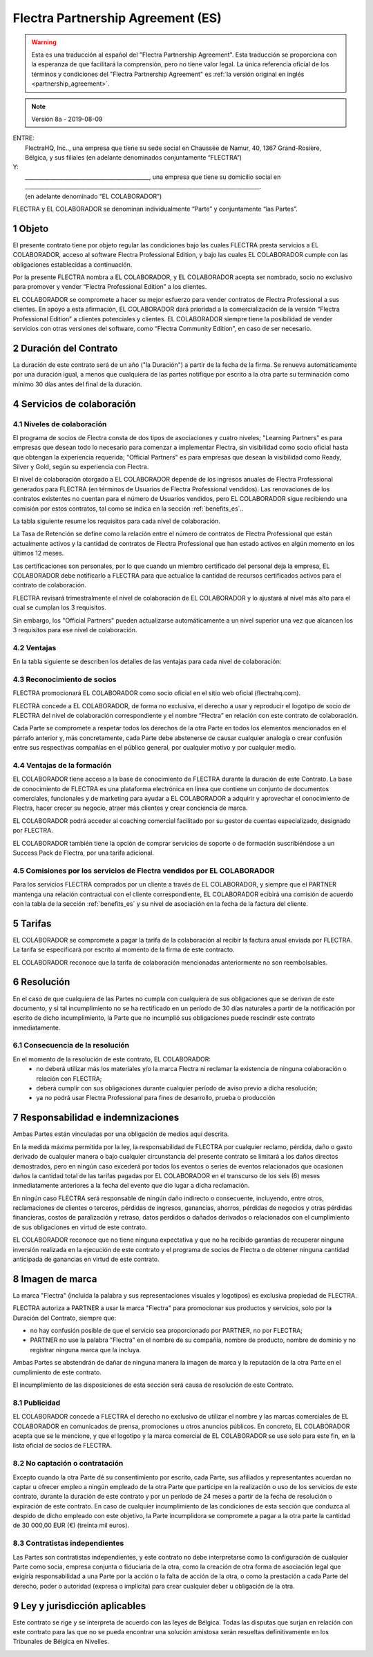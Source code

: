 .. _partnership_agreement_es:

==================================
Flectra Partnership Agreement (ES)
==================================

.. warning::
    Esta es una traducción al español del "Flectra Partnership Agreement".
    Esta traducción se proporciona con la esperanza de que facilitará la comprensión,
    pero no tiene valor legal.
    La única referencia oficial de los términos y condiciones del "Flectra Partnership Agreement" es
    :ref:`la versión original en inglés <partnership_agreement>`.

..    -- Uncomment when needed --
..    ESTA VERSIÓN NO ESTÁ ACTUALIZADA. PARA LA ÚLTIMA VERSIÓN POR FAVOR VEA
..    :ref:`LA VERSIÓN ORIGINAL EN INGLÉS <partnership_agreement>`

.. v6a: typo in section 4.4
.. v7: introduce "Learning Partners" and a few related changes
.. v8: simplified, clarified, added trademark use restrictions, updated benefits
.. v8a: minor clarifications and simplifications

.. note:: Versión 8a - 2019-08-09

| ENTRE:
|  FlectraHQ, Inc.., una empresa que tiene su sede social en Chaussée de Namur, 40, 1367 Grand-Rosière,
|  Bélgica, y sus filiales (en adelante denominados conjuntamente “FLECTRA”)
| Y:
|  _____________________________________________, una empresa que tiene su domicilio social en
|  _____________________________________________________________________________________.
|  (en adelante denominado “EL COLABORADOR”)

FLECTRA y EL COLABORADOR se denominan individualmente “Parte” y conjuntamente “las Partes”.

1 Objeto
========
El presente contrato tiene por objeto regular las condiciones bajo las cuales FLECTRA presta servicios
a EL COLABORADOR, acceso al software Flectra Professional Edition, y bajo las cuales EL COLABORADOR
cumple con las obligaciones establecidas a continuación.

Por la presente FLECTRA nombra a EL COLABORADOR, y EL COLABORADOR acepta ser nombrado, socio no
exclusivo para promover y vender “Flectra Professional Edition” a los clientes.

EL COLABORADOR se compromete a hacer su mejor esfuerzo para vender contratos de Flectra Professional a
sus clientes. En apoyo a esta afirmación, EL COLABORADOR dará prioridad a la comercialización
de la versión “Flectra Professional Edition” a clientes potenciales y clientes.
EL COLABORADOR siempre tiene la posibilidad de vender servicios con otras versiones del software,
como “Flectra Community Edition”, en caso de ser necesario.

2 Duración del Contrato
=======================
La duración de este contrato será de un año ("la Duración") a partir de la fecha de la firma.
Se renueva automáticamente por una duración igual, a menos que cualquiera de las partes notifique
por escrito a la otra parte su terminación como mínimo 30 días antes del final de la duración.

4 Servicios de colaboración
===========================

4.1 Niveles de colaboración
---------------------------
El programa de socios de Flectra consta de dos tipos de asociaciones y cuatro niveles;
"Learning Partners" es para empresas que desean todo lo necesario para comenzar a implementar Flectra,
sin visibilidad como socio oficial hasta que obtengan la experiencia requerida;
"Official Partners" es para empresas que desean la visibilidad como Ready, Silver y Gold,
según su experiencia con Flectra.

El nivel de colaboración otorgado a EL COLABORADOR depende de los ingresos anuales de
Flectra Professional generados para FLECTRA (en términos de Usuarios de Flectra Professional vendidos).
Las renovaciones de los contratos existentes no cuentan para el número de Usuarios vendidos,
pero EL COLABORADOR sigue recibiendo una comisión por estos
contratos, tal como se indica en la sección :ref:`benefits_es`..

La tabla siguiente resume los requisitos para cada nivel de colaboración.

La Tasa de Retención se define como la relación entre el número de contratos de Flectra Professional que
están actualmente activos y la cantidad de contratos de Flectra Professional que han estado activos en
algún momento en los últimos 12 meses.

Las certificaciones son personales, por lo que cuando un miembro certificado del personal deja
la empresa, EL COLABORADOR debe notificarlo a FLECTRA para que actualice la cantidad de recursos
certificados activos para el contrato de colaboración.

FLECTRA revisará trimestralmente el nivel de colaboración de EL COLABORADOR y lo ajustará al nivel
más alto para el cual se cumplan los 3 requisitos.

Sin embargo, los "Official Partners" pueden actualizarse automáticamente a un nivel superior una
vez que alcancen los 3 requisitos para ese nivel de colaboración.

.. _benefits_es:

4.2 Ventajas
------------

En la tabla siguiente se describen los detalles de las ventajas para cada nivel de colaboración:

.. only:: latex

    .. tabularcolumns:: |L|p{1.5cm}|p{1.5cm}|p{1.5cm}|p{1.5cm}|

4.3 Reconocimiento de socios
----------------------------
FLECTRA promocionará EL COLABORADOR como socio oficial en el sitio web oficial (flectrahq.com).

FLECTRA concede a EL COLABORADOR, de forma no exclusiva, el derecho a usar y reproducir el logotipo
de socio de FLECTRA del nivel de colaboración correspondiente y el nombre “Flectra” en relación con este
contrato de colaboración.

Cada Parte se compromete a respetar todos los derechos de la otra Parte en todos los elementos
mencionados en el párrafo anterior y, más concretamente, cada Parte debe abstenerse de causar
cualquier analogía o crear confusión entre sus respectivas compañías en el público general,
por cualquier motivo y por cualquier medio.

4.4 Ventajas de la formación
----------------------------
EL COLABORADOR tiene acceso a la base de conocimiento de FLECTRA durante la duración de este Contrato.
La base de conocimiento de FLECTRA es una plataforma electrónica en línea que contiene un conjunto de
documentos comerciales, funcionales y de marketing para ayudar a EL COLABORADOR a adquirir
y aprovechar el conocimiento de Flectra, hacer crecer su negocio, atraer más clientes y crear
conciencia de marca.

EL COLABORADOR podrá acceder al coaching comercial facilitado por su gestor de cuentas
especializado, designado por FLECTRA.

EL COLABORADOR también tiene la opción de comprar servicios de soporte o de formación
suscribiéndose a un Success Pack de Flectra, por una tarifa adicional.

4.5  Comisiones por los servicios de Flectra vendidos por EL COLABORADOR
------------------------------------------------------------------------
Para los servicios FLECTRA comprados por un cliente a través de EL COLABORADOR, y siempre que el
PARTNER mantenga una relación contractual con el cliente correspondiente, EL COLABORADOR
ecibirá una comisión de acuerdo con la tabla de la sección :ref:`benefits_es` y su nivel de
asociación en la fecha de la factura del cliente.


5 Tarifas
=========
EL COLABORADOR se compromete a pagar la tarifa de la colaboración al recibir la factura anual
enviada por FLECTRA. La tarifa se especificará por escrito al momento de la firma de este contracto.

EL COLABORADOR reconoce que la tarifa de colaboración mencionadas anteriormente no son reembolsables.

6 Resolución
============
En el caso de que cualquiera de las Partes no cumpla con cualquiera de sus obligaciones que se
derivan de este documento, y si tal incumplimiento no se ha rectificado en un período de 30 días
naturales a partir de la notificación por escrito de dicho incumplimiento, la Parte que no
incumplió sus obligaciones puede rescindir este contrato inmediatamente.

6.1 Consecuencia de la resolución
---------------------------------
En el momento de la resolución de este contrato, EL COLABORADOR:
 - no deberá utilizar más los materiales y/o la marca Flectra ni reclamar la existencia de ninguna
   colaboración o relación con FLECTRA;
 - deberá cumplir con sus obligaciones durante cualquier período de aviso previo a dicha resolución;
 - ya no podrá usar Flectra Professional para fines de desarrollo, prueba o producción

.. _p_liability_es:

7 Responsabilidad e indemnizaciones
===================================
Ambas Partes están vinculadas por una obligación de medios aquí descrita.

En la medida máxima permitida por la ley, la responsabilidad de FLECTRA por cualquier reclamo,
pérdida, daño o gasto derivado de cualquier manera o bajo cualquier circunstancia del presente
contrato se limitará a los daños directos demostrados, pero en ningún caso excederá por todos los
eventos o series de eventos relacionados que ocasionen daños la cantidad total de las tarifas
pagadas por EL COLABORADOR en el transcurso de los seis (6) meses inmediatamente anteriores a la
fecha del evento que dio lugar a dicha reclamación.

En ningún caso FLECTRA será responsable de ningún daño indirecto o consecuente, incluyendo,
entre otros, reclamaciones de clientes o terceros, pérdidas de ingresos, ganancias, ahorros,
pérdidas de negocios y otras pérdidas financieras, costos de paralización y retraso, datos perdidos
o dañados derivados o relacionados con el cumplimiento de sus obligaciones en virtud de este contrato.

EL COLABORADOR reconoce que no tiene ninguna expectativa y que no ha recibido garantías de recuperar
ninguna inversión realizada en la ejecución de este contrato y el programa de socios de Flectra o de
obtener ninguna cantidad anticipada de ganancias en virtud de este contrato.


8 Imagen de marca
=================
La marca "Flectra" (incluida la palabra y sus representaciones visuales y logotipos) es exclusiva
propiedad de FLECTRA.

FLECTRA autoriza a PARTNER a usar la marca "Flectra" para promocionar sus productos y servicios,
solo por la Duración del Contrato, siempre que:

- no hay confusión posible de que el servicio sea proporcionado por PARTNER, no por FLECTRA;
- PARTNER no use la palabra "Flectra" en el nombre de su compañía, nombre de producto,
  nombre de dominio y no registrar ninguna marca que la incluya.

Ambas Partes se abstendrán de dañar de ninguna manera la imagen de marca y la reputación de la otra
Parte en el cumplimiento de este contrato.

El incumplimiento de las disposiciones de esta sección será causa de resolución de este Contrato.


8.1 Publicidad
--------------
EL COLABORADOR concede a FLECTRA el derecho no exclusivo de utilizar el nombre y las marcas
comerciales de EL COLABORADOR en comunicados de prensa, promociones u otros anuncios públicos.
En concreto, EL COLABORADOR acepta que se le mencione, y que el logotipo y la marca comercial
de EL COLABORADOR se use solo para este fin, en la lista oficial de socios de FLECTRA.

.. _no_soliciting_es:

8.2 No captación o contratación
-------------------------------
Excepto cuando la otra Parte dé su consentimiento por escrito, cada Parte, sus afiliados y
representantes acuerdan no captar u ofrecer empleo a ningún empleado de la otra Parte
que participe en la realización o uso de los servicios de este contrato,
durante la duración de este contrato y por un período de 24 meses a partir de la fecha de
resolución o expiración de este contrato.
En caso de cualquier incumplimiento de las condiciones de esta sección que conduzca al despido de
dicho empleado con este objetivo, la Parte incumplidora se compromete a pagar a la otra parte
la cantidad de 30 000,00 EUR (€) (treinta mil euros).


8.3  Contratistas independientes
--------------------------------
Las Partes son contratistas independientes, y este contrato no debe interpretarse como la
configuración de cualquier Parte como socia, empresa conjunta o fiduciaria de la otra,
como la creación de otra forma de asociación legal que exigiría responsabilidad a una Parte por
la acción o la falta de acción de la otra, o como la prestación a cada Parte del derecho,
poder o autoridad (expresa o implícita) para crear cualquier deber u obligación de la otra.


.. _gov_law_es:

9  Ley y jurisdicción aplicables
================================
Este contrato se rige y se interpreta de acuerdo con las leyes de Bélgica.
Todas las disputas que surjan en relación con este contrato para las que no se pueda encontrar una
solución amistosa serán resueltas definitivamente en los Tribunales de Bélgica en Nivelles.


.. |vnegspace| raw:: latex

        \vspace{-.5cm}

.. |vspace| raw:: latex

        \vspace{.8cm}

.. |hspace| raw:: latex

        \hspace{4cm}

.. only:: html

    .. rubric:: Firmas

    +---------------------------------------+------------------------------------------+
    | Por FLECTRA,                          | Por EL COLABORADOR                       |
    +---------------------------------------+------------------------------------------+


.. only:: latex

    .. topic:: Firmas

        |vnegspace|
        |hspace| Por FLECTRA, |hspace| Por EL COLABORADOR,
        |vspace|


.. _appendix_p_a_es:

